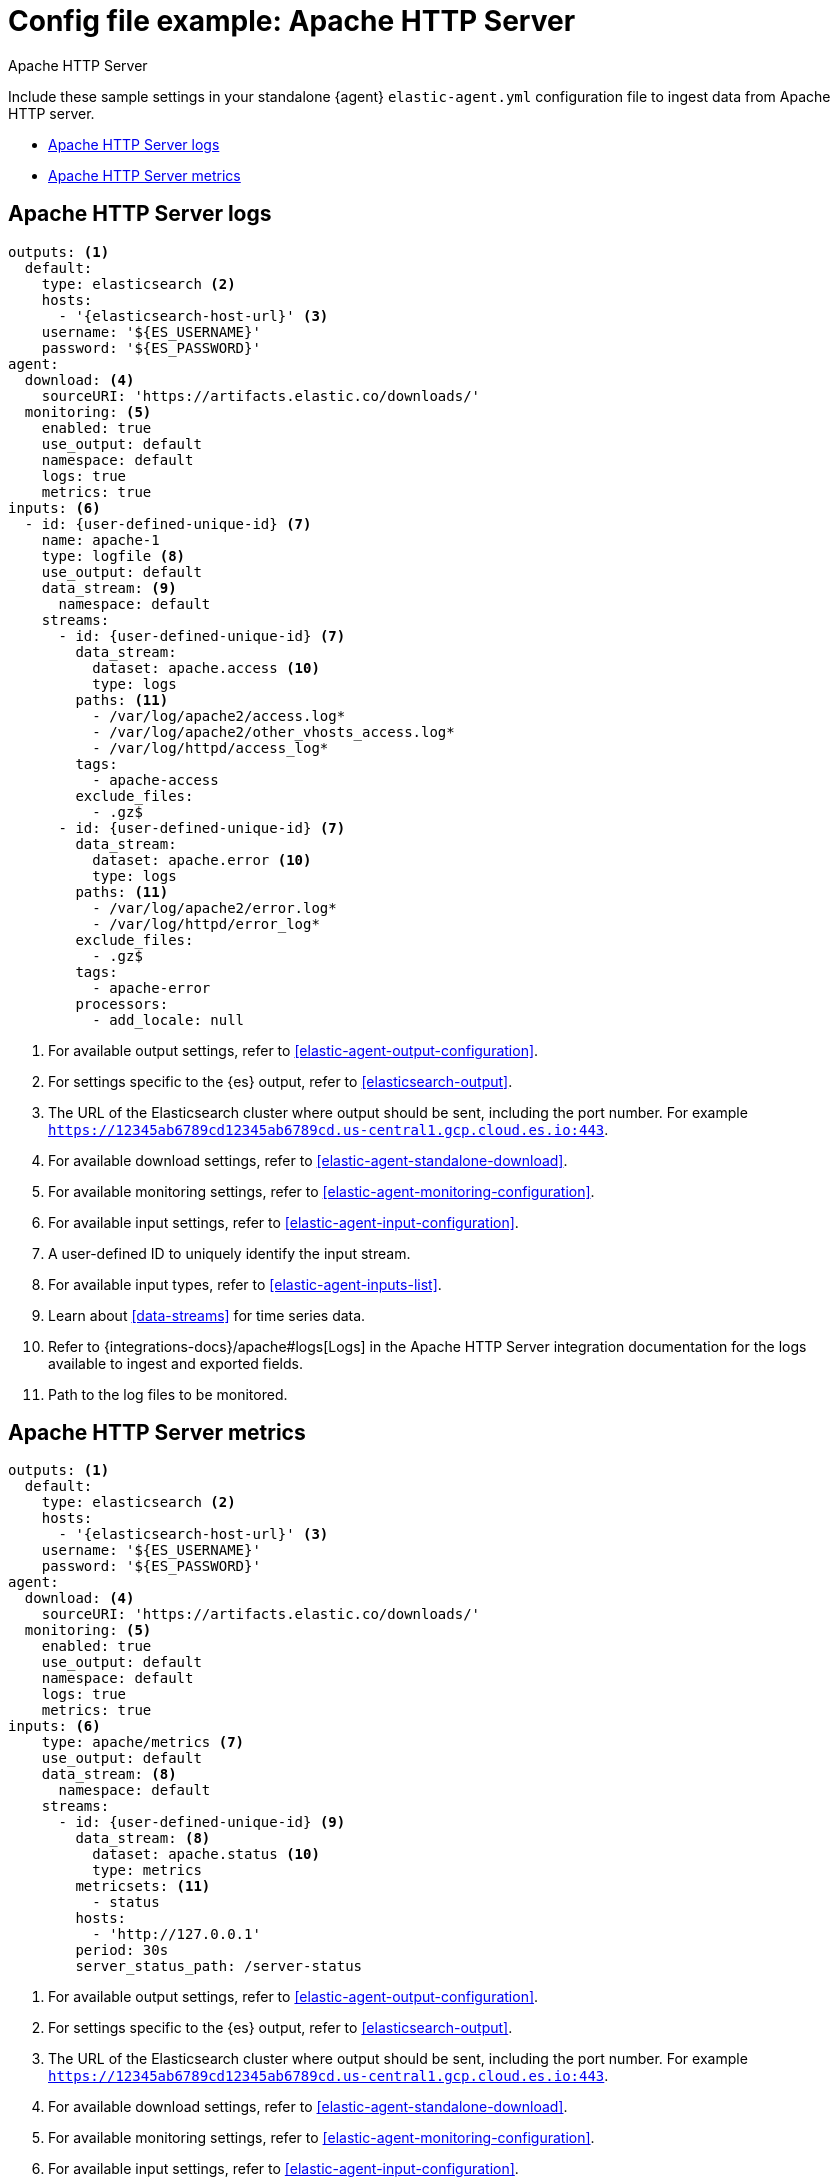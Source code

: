 [[config-file-example-apache]]
= Config file example: Apache HTTP Server

++++
<titleabbrev>Apache HTTP Server</titleabbrev>
++++

Include these sample settings in your standalone {agent} `elastic-agent.yml` configuration file to ingest data from Apache HTTP server.

* <<config-file-example-apache-logs>>
* <<config-file-example-apache-metrics>>

[[config-file-example-apache-logs]]
== Apache HTTP Server logs

["source","yaml"]
----
outputs: <1>
  default:
    type: elasticsearch <2>
    hosts:
      - '{elasticsearch-host-url}' <3>
    username: '${ES_USERNAME}'
    password: '${ES_PASSWORD}'
agent:
  download: <4>
    sourceURI: 'https://artifacts.elastic.co/downloads/'
  monitoring: <5>
    enabled: true
    use_output: default
    namespace: default
    logs: true
    metrics: true
inputs: <6>
  - id: {user-defined-unique-id} <7>
    name: apache-1
    type: logfile <8>
    use_output: default
    data_stream: <9>
      namespace: default
    streams:
      - id: {user-defined-unique-id} <7>
        data_stream:
          dataset: apache.access <10>
          type: logs
        paths: <11>
          - /var/log/apache2/access.log*
          - /var/log/apache2/other_vhosts_access.log*
          - /var/log/httpd/access_log*
        tags:
          - apache-access
        exclude_files:
          - .gz$
      - id: {user-defined-unique-id} <7>
        data_stream:
          dataset: apache.error <10>
          type: logs
        paths: <11>
          - /var/log/apache2/error.log*
          - /var/log/httpd/error_log*
        exclude_files:
          - .gz$
        tags:
          - apache-error
        processors:
          - add_locale: null
----

<1> For available output settings, refer to <<elastic-agent-output-configuration>>.
<2> For settings specific to the {es} output, refer to <<elasticsearch-output>>.
<3> The URL of the Elasticsearch cluster where output should be sent, including the port number. For example `https://12345ab6789cd12345ab6789cd.us-central1.gcp.cloud.es.io:443`.
<4> For available download settings, refer to <<elastic-agent-standalone-download>>.
<5> For available monitoring settings, refer to <<elastic-agent-monitoring-configuration>>.
<6> For available input settings, refer to <<elastic-agent-input-configuration>>.
<7> A user-defined ID to uniquely identify the input stream.
<8> For available input types, refer to <<elastic-agent-inputs-list>>.
<9> Learn about <<data-streams>> for time series data.
<10> Refer to {integrations-docs}/apache#logs[Logs] in the Apache HTTP Server integration documentation for the logs available to ingest and exported fields.
<11> Path to the log files to be monitored.

[[config-file-example-apache-metrics]]
== Apache HTTP Server metrics

["source","yaml"]
----
outputs: <1>
  default:
    type: elasticsearch <2>
    hosts:
      - '{elasticsearch-host-url}' <3>
    username: '${ES_USERNAME}'
    password: '${ES_PASSWORD}'
agent:
  download: <4>
    sourceURI: 'https://artifacts.elastic.co/downloads/'
  monitoring: <5>
    enabled: true
    use_output: default
    namespace: default
    logs: true
    metrics: true
inputs: <6>
    type: apache/metrics <7>
    use_output: default
    data_stream: <8>
      namespace: default
    streams:
      - id: {user-defined-unique-id} <9>
        data_stream: <8>
          dataset: apache.status <10>
          type: metrics
        metricsets: <11>
          - status
        hosts:
          - 'http://127.0.0.1'
        period: 30s
        server_status_path: /server-status
----

<1> For available output settings, refer to <<elastic-agent-output-configuration>>.
<2> For settings specific to the {es} output, refer to <<elasticsearch-output>>.
<3> The URL of the Elasticsearch cluster where output should be sent, including the port number. For example `https://12345ab6789cd12345ab6789cd.us-central1.gcp.cloud.es.io:443`.
<4> For available download settings, refer to <<elastic-agent-standalone-download>>.
<5> For available monitoring settings, refer to <<elastic-agent-monitoring-configuration>>.
<6> For available input settings, refer to <<elastic-agent-input-configuration>>.
<7> For available input types, refer to <<elastic-agent-inputs-list>>.
<8> Learn about <<data-streams>> for time series data.
<9> A user-defined ID to uniquely identify the input stream.
<10> A user-defined dataset. You can specify anything that makes sense to signify the source of the data.
<11> Refer to {integrations-docs}/apache#metrics[Metrics] in the Apache HTTP Server integration documentation for the type of metrics collected and exported fields.
